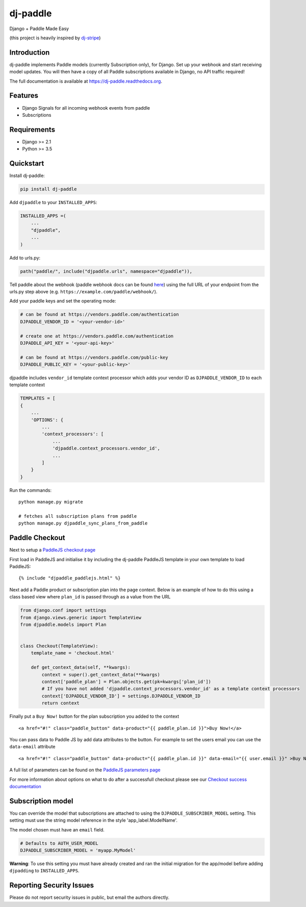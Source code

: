 dj-paddle
=============================

|pypi-badge| |travis-badge| |doc-badge| |pyversions-badge|
|license-badge|

Django + Paddle Made Easy

(this project is heavily inspired by `dj-stripe <https://github.com/dj-stripe/dj-stripe/>`_)

Introduction
------------------------

dj-paddle implements Paddle models (currently Subscription only), for Django.
Set up your webhook and start receiving model updates.
You will then have a copy of all Paddle subscriptions available in Django, no API traffic required!

The full documentation is available at https://dj-paddle.readthedocs.org.

Features
--------

* Django Signals for all incoming webhook events from paddle
* Subscriptions

Requirements
------------

* Django >= 2.1
* Python >= 3.5

Quickstart
----------

Install dj-paddle:

.. code-block:: bash

    pip install dj-paddle

Add ``djpaddle`` to your ``INSTALLED_APPS``:

.. code-block:: python

    INSTALLED_APPS =(
        ...
        "djpaddle",
        ...
    )

Add to urls.py:

.. code-block:: python

    path("paddle/", include("djpaddle.urls", namespace="djpaddle")),

Tell paddle about the webhook (paddle webhook docs can be found `here <https://developer.paddle.com/webhook-reference/intro>`_) using the full URL of your endpoint from the urls.py step above (e.g. ``https://example.com/paddle/webhook/``).

Add your paddle keys and set the operating mode:

.. code-block:: python

    # can be found at https://vendors.paddle.com/authentication
    DJPADDLE_VENDOR_ID = '<your-vendor-id>'

    # create one at https://vendors.paddle.com/authentication
    DJPADDLE_API_KEY = '<your-api-key>'

    # can be found at https://vendors.paddle.com/public-key
    DJPADDLE_PUBLIC_KEY = '<your-public-key>'

djpaddle includes ``vendor_id`` template context processor which adds your vendor ID as ``DJPADDLE_VENDOR_ID`` to each template context

.. code-block:: python

    TEMPLATES = [
    {
        ...
        'OPTIONS': {
            ...
            'context_processors': [
                ...
                'djpaddle.context_processors.vendor_id',
                ...
            ]
        }
    }


Run the commands::

    python manage.py migrate

    # fetches all subscription plans from paddle
    python manage.py djpaddle_sync_plans_from_paddle


Paddle Checkout
---------------

Next to setup a `PaddleJS checkout page <https://developer.paddle.com/guides/how-tos/checkout/paddle-checkout>`_

First load in PaddleJS and initialise it by including the dj-paddle PaddleJS template in your own template to load PaddleJS::

    {% include "djpaddle_paddlejs.html" %}


Next add a Paddle product or subscription plan into the page context. Below is an example of how to do this using a class based view where ``plan_id`` is passed through as a value from the URL

.. code-block:: python

    from django.conf import settings
    from django.views.generic import TemplateView
    from djpaddle.models import Plan


    class Checkout(TemplateView):
        template_name = 'checkout.html'

        def get_context_data(self, **kwargs):
            context = super().get_context_data(**kwargs)
            context['paddle_plan'] = Plan.objects.get(pk=kwargs['plan_id'])
            # If you have not added 'djpaddle.context_processors.vendor_id' as a template context processors
            context['DJPADDLE_VENDOR_ID'] = settings.DJPADDLE_VENDOR_ID
            return context


Finally put a ``Buy Now!`` button for the plan subscription you added to the context ::

    <a href="#!" class="paddle_button" data-product="{{ paddle_plan.id }}">Buy Now!</a>


You can pass data to Paddle JS by add data attributes to the button. For example to set the users email you can use the ``data-email`` attribute ::

    <a href="#!" class="paddle_button" data-product="{{ paddle_plan.id }}" data-email="{{ user.email }}" >Buy Now!</a>


A full list of parameters can be found on the `PaddleJS parameters page <https://developer.paddle.com/webhook-reference/intro>`_


For more information about options on what to do after a successfull checkout please see our  `Checkout success documentation <https://dj-paddle.readthedocs.io/en/latest/paddle_checkout.html#checkout-success>`_


Subscription model
------------------

You can override the model that subscriptions are attached to using the ``DJPADDLE_SUBSCRIBER_MODEL`` setting. This setting must use the string model reference in the style 'app_label.ModelName'.

The model chosen must have an ``email`` field.

.. code-block:: python

    # Defaults to AUTH_USER_MODEL
    DJPADDLE_SUBSCRIBER_MODEL = 'myapp.MyModel'

**Warning**: To use this setting you must have already created and ran the initial migration for the app/model before adding ``djpadding`` to ``INSTALLED_APPS``.



Reporting Security Issues
-------------------------

Please do not report security issues in public, but email the authors directly.


.. |pypi-badge| image:: https://img.shields.io/pypi/v/dj-paddle.svg
    :target: https://pypi.python.org/pypi/dj-paddle/
    :alt: PyPI

.. |travis-badge| image:: https://travis-ci.org/dj-paddle/dj-paddle.svg?branch=master
    :target: https://travis-ci.org/dj-paddle/dj-paddle
    :alt: Travis

.. |doc-badge| image:: https://readthedocs.org/projects/dj-paddle/badge/?version=latest
    :target: http://dj-paddle.readthedocs.io/en/latest/
    :alt: Documentation

.. |pyversions-badge| image:: https://img.shields.io/pypi/pyversions/dj-paddle.svg
    :target: https://pypi.python.org/pypi/dj-paddle/
    :alt: Supported Python versions

.. |license-badge| image:: https://img.shields.io/github/license/dj-paddle/dj-paddle
    :target: https://github.com/dj-paddle/dj-paddle/blob/master/LICENSE
    :alt: License
